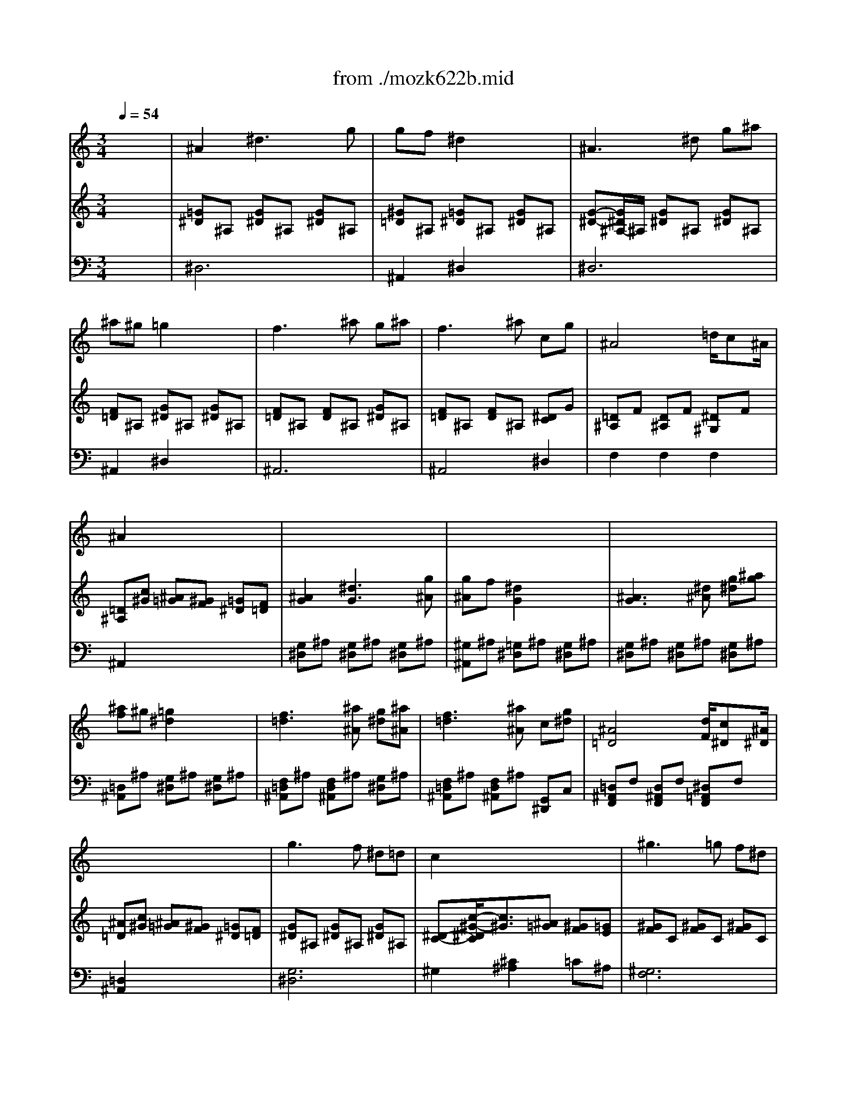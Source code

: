X: 1
T: from ./mozk622b.mid
M: 3/4
L: 1/8
Q:1/4=54
K:C % 0 sharps
V:1
% Mozart Clarinet
%%MIDI program 71
x6| \
%%MIDI program 71
^A2 ^d3g| \
gf ^d2 x2| \
^A3^d g^a|
^a^g =g2 x2| \
f3^a g^a| \
f3^a cg| \
^A4 =d/2c^A/2|
^A2 x4| \
x6| \
x6| \
x6|
x6| \
x6| \
x6| \
x6|
x6| \
g3f ^d=d| \
c2 x4| \
^g3=g f^d|
=d2 x4| \
^a3^g =gf| \
^d^g2<^g2=g| \
g/2f/2^g/2f/2 ^d2 =g/2f^d/2|
^d2 x4| \
x6| \
x6| \
x6|
x6| \
x6| \
x6| \
x6|
x6| \
g3/2^d/2 ^a3g/2^d/2| \
=d2 f2 x2| \
x/2x/2x/2x/2 ^D,g f^d|
c3/2^c/2 =d2 x2| \
f3^a/2=a/2 g/2f/2^d/2=d/2| \
d/2^d/2B/2=c/2 c2 x2| \
=d/2x/2d/2^d/2 f/2x/2f/2g/2 ^g=d|
f2 ^d2 x2| \
F,2 c'2- c'/2a/2f/2^d/2| \
^c/2=d/2^d/2e/2 f/2=g/2a/2^a/2 ^f/2g/2^d/2=c/2| \
^A3B c=f|
^d3/2x/2 =d2 x2| \
F,2 x/2x/2^A,/2=A,/2 G,/2F,/2^D/2=D/2| \
B,2 C2 x2| \
 (3D/2C/2^A,/2 (3C/2D/2^D/2  (3F/2^D/2=D/2 (3^D/2F/2G/2 ^G/2^A/2c/2=D/2|
F2 ^D2 x2| \
^D2 x/2x/2x/2x/2  (3=A,/2=G,/2F,/2 (3^D/2=D/2C/2| \
^A,x f4| \
Cx g4|
 (3F/2^F/2G/2 (3^G/2=A/2^A/2  (3B/2c/2^c/2 (3d/2^d/2e/2  (3=f/2^f/2=g/2 (3^g/2=a/2^a/2| \
x/2x/2x/2x/2 x/2x/2x/2x/2 x/2x/2^A/2=c/2| \
^A2 x4| \
^A,2 x/2x/2x/2x/2 x/2x/2x/2x/2|
=a2 x4| \
C2 x/2x/2x/2x/2 x/2x/2x/2x/2| \
^g2 x4| \
^g6-|
^g2- ^g/2=g/2^a/2^g/2 =g/2=f/2^d/2=d/2| \
f/2e/2g/2f/2 ^d/2=d/2c/2^A/2 =A/2^A/2c/2^A/2| \
^A2 ^d3g| \
gf ^d2 x2|
^A3^d g^a| \
^a^g =g2 x2| \
f3^a g^a| \
f3^a cg|
^A4 =d/2c^A/2| \
^A2 x4| \
g3f ^d=d| \
c2 x4|
^g3=g f^d| \
=d2 x4| \
^a3^g =gf| \
^d2 ^g3=g|
g/2f/2g/2^g/2 ^d2 =g/2f^d/2| \
^d2 x4| \
x6| \
x6|
x6| \
x6| \
x6| \
x6|
x6| \
x4 ^A/2=d/2^d/2g/2| \
^a2- ^a/2=a/2^g/2f/2 ^g/2=g/2g/2^d/2| \
^a2- ^a/2=a/2^g/2f/2 ^g/2=g/2g/2^d/2|
x/2x/2x/2x/2 ^d2 g/2f^d/2| \
^d2 x2  (3^D,/2G,/2^A,/2 (3^D/2G/2^A/2| \
^A2- ^A/2=A/2^G/2F/2 ^G/2=G/2G/2^D/2| \
^A,2- ^A,/2=A,/2^G,/2F,/2 ^G,/2=G,/2G,/2^D,/2|
F,c' ^a^g =gf| \
 (3^d/2^A/2c/2 (3^c/2=d/2^d/2  (3e/2f/2^f/2 (3g/2^g/2=a/2 ^a/2=a/2^g/2=g/2| \
x/2x/2x/2x/2 x/2x/2x/2x/2 x/2x/2^d/2=f/2| \
^d2 x2 ^d/2=d/2>f/2[^d/2=c/2]|
^A4 =A^G| \
=G2 x2  (3F,/2^G,/2=G,/2 (3F,/2^G,/2C/2| \
^A,3^A, C=D| \
^D2 ^D2 ^D2|
^D4 
V:2
% Concerto
%%MIDI program 0
x6| \
%%MIDI program 48
[=G^D]^A, [G^D]^A, [G^D]^A,| \
[^G=D]^A, [=G^D]^A, [G^D]^A,| \
[G-^D-][G/2^D/2^A,/2-]^A,/2 [G^D]^A, [G^D]^A,|
[F=D]^A, [G^D]^A, [G^D]^A,| \
[F=D]^A, [FD]^A, [G^D]^A,| \
[F=D]^A, [FD]^A, [^DC]G| \
[=D^A,]F [D^A,]F [^D^G,]F|
[=D^A,][c^G] [^A=G][^GF] [=G^D][F=D]| \
[^A2G2] [^d3G3][g^A]| \
[g^A]f [^d2G2] x2| \
[^A3G3][^d^A] [g^d][^ag]|
[^af]^g [=g2^d2] x2| \
[f3=d3][^a^A] [g^d][^a^A]| \
[f3=d3][^a^A] c[g^d]| \
[^A4=D4] [d/2F/2][c^D][^A/2^D/2]|
[^A=D][c^G] [^A=G][^GF] [=G^D][F=D]| \
[G^D]^A, [G^D]^A, [G^D]^A,| \
[^D-C-][c/2-^G/2-^D/2C/2][c3/2^G3/2][^A=G] [^GF][=GE]| \
[^GF]C [^GF]C [^GF]C|
[F=D][d2^A2][c=A] [^A=G][=A^F]| \
[dG]D C=F D^G| \
=G^D [F=D]^A ^D^A| \
[FC]^G [=G^D]^A [=D^A,][F^G,]|
[^D=G,][c^G] [^A=G][^GF] [=G^D][F=D]| \
[g-^d][g-G] [g^d][f=d] [^dc][=d^A]| \
[c^G][c-^G-] [c^G^C-][^A=G^C] [^GF=C][=GE^A,]| \
[^g-f][^g-^G] [^gc][=g^A] [f^G][^d=G]|
[=dF][d2^A2][c=A] [^AGD][=A^FC]| \
[^a-g][^a-^A] [^ad][^g=fc] [=g^d^A][f^G]| \
[^d/2-=G/2]^d/2-[^d/2c/2]^g/2 [^g/2-^A/2]^g/2-[^g/2-f/2]^g/2- [^g/2-^A/2]^g/2[=g/2^d/2]x/2| \
[f/2c/2-][c'/2c/2-][^g/2c/2-][f/2c/2] [^d-=G][^d^A] [g/2=d/2-^G/2-][f/2-d/2-^G/2][f/2d/2-^A/2-][^d/2=d/2^A/2]|
[^d=G][c^G] [^A=G][^GF] [=G^D][F=D]| \
x[G^D^A,] [G^D^A,][G^D^A,] [G^D^A,][G^D^A,]| \
x[F=D^A,] [FD^A,][FD^A,] [FD^A,][FD^A,]| \
x[^D2C2=A,2][G^DA,-] [F=DA,-][^DCA,]|
[C3/2^G,3/2-][^C/2^G,/2] [=D2^A,2] x2| \
x[^AF] [FD][^AF] [FD][^AF]| \
x[=G/2^D/2]x/2 [^D/2=C/2]x/2[G/2^D/2]x/2 [^D/2C/2]x/2[G/2^D/2]x/2| \
x^G/2x/2 [F/2=D/2]x/2^G/2x/2 [F/2D/2]x/2^G/2x/2|
x[^A/2=G/2]x/2 [G/2^D/2]x/2[^A/2G/2]x/2 [G/2^D/2]x/2[^A/2G/2]x/2| \
x[c/2^D/2]x/2 [^D/2C/2]x/2[c/2^D/2]x/2 [^D/2C/2]x/2[c/2^D/2]x/2| \
[=D^A,F,]x [^AF^A,]x [G^DC]x| \
x[F=D] [D^A,][FD] [^DC][C=A,]|
[^G2^D2C2] [^A=D^A,]D2[^DC]| \
[F/2=D/2]x/2F/2x/2 [f/2d/2^A/2]x/2^A/2x/2 [^a/2f/2d/2]x/2^A/2x/2| \
x=G/2x/2 [g/2^d/2c/2]x/2c/2x/2 [c'/2g/2^d/2]x/2c/2x/2| \
x^G/2x/2 [^g/2f/2=d/2]x/2d/2x/2 [d'/2^g/2f/2]x/2d/2x/2|
x^A/2x/2 [^a/2=g/2^d/2]x/2^d/2x/2 [^d'/2^a/2g/2]x/2^d/2x/2| \
xF/2x/2 [^d/2c/2]x/2c/2x/2 [c'/2f/2]x/2[^d/2c/2]x/2| \
x[=D^A,] [FD][^AF] [d^A][fd]| \
x[^DC] [G^D][cG] [^dc][g^d]|
x[=D^A,F,] [D^A,F,][D^A,F,] [D^A,F,][D^A,F,]| \
[C^A,F,][C^A,F,] [C=A,F,][CA,F,] [CA,^D,][CA,^D,]| \
[^A,=D,][^A2F2D2][d2^A2F2][fd^A]| \
[^afd][D^A,] [D^A,][D^A,] [D^A,][D^A,]|
[^DC=A,][A2^D2C2][c2A2^D2][^dcA]| \
[a^dc][^DA,] [^DA,][^DA,] [^DA,][^DA,]| \
[=D^G,F,][^G2F2D2][d2^G2F2][fd^G]| \
[^g2f2d2] x4|
x6| \
x6| \
[=G^D]^A, [G^D]^A, [G^D]^A,| \
[^G=D]^A, [=G^D]^A, [G^D]^A,|
[G^D]^A, [G^D]^A, [G^D]^A,| \
[F=D]^A, [G^D]^A, [G^D]^A,| \
[F=D]^A, [FD]^A, [G^D]^A,| \
[F=D]^A, [FD]^A, [^DC]G|
[=D^A,]F [D^A,]F [^D=A,]F| \
[=D^A,][c^G] [^A=G][^GF] [=G^D][F=D]| \
[G^D]^A, [G^D]^A, [G^D]^A,| \
[^DC][c2^G2][^A=G] [^GF][=GE]|
[^GF]C [^GF]C [^GF]C| \
[F=D][d2^A2][c=A] [^A=G][=A^F]| \
[dG]D C=F D^G| \
=G^D [F=D]^A ^D^A|
[FC]^G [=G^D]^A [=D^A,][F^G,]| \
[^D=G,][c^G] [^A=G][^GF] [=G^D][F=D]| \
[g-^A][g2^A2][f^A] [^dc][=dd]| \
[c^D][c-^G-] [c^G^C-][^A=G^C] [^GF=C][=GE^A,]|
[^g-f][^g2c2][=gc] [f=d][^d=A]| \
[=dF][d-^A-] [d^A^D-][c=A^D] [^AG=D][=A^FC]| \
[^a-g][^a2d2][^gd] [=g^d][=f^A]| \
[^d-^AG][^d/2^G/2-][^g/2^G/2] [^g-^d][^g-B] [^ge][=g^c]|
f/2=c'/2^g/2f/2 [^d-=G][^d^A] [g/2=d/2-^G/2-][f/2-d/2^G/2][f/2^A/2-][^d/2^A/2]| \
[^d=G][^AG^D] [^AG^D][^AG^D] [^AG^D][^AG^D]| \
x[^A^GF] [^A^GF][^A^GF] [^A=G][^AG]| \
x[^A^GF] [^A^GF][^A^GF] [^A=G][^AG]|
x[^GFC] [=G^D][G^D] [=D^A,^G,][D^A,^G,]| \
[^D^A,=G,][^D^A,G,] [^D^A,G,][^D^A,G,] [^D^A,G,][^D^A,G,]| \
x[F^A,^G,] [F^A,^G,][F^A,^G,] [^D^A,=G,][^D^A,G,]| \
x[^gf^A] [^gf^A][^gf^A] [=g^d^A][g^d^A]|
[f2c2^G2] x[^GF] [^A=G][c^G]| \
x[=G^D^A,] [G^D^A,][G^D^A,] [G^D^A,][G^D^A,]| \
[F^D^A,][F^D^A,] [F=D^A,][FD^A,] [FD^G,][FD^G,]| \
[^D2=G,2] x2 C3/2^G/2|
=G4 ^F3/2=F/2| \
^D2 x2 [c'^gf]x| \
[^a=g]x [g^d^A]x [f^A^G]x| \
[^d^A=G]x [^D^A,G,]x [^D^A,G,]x|
[^D2^A,2G,2] 
V:3
% K622-b-Adagio
%%MIDI program 0
x6| \
%%MIDI program 48
^D,6| \
^A,,2 ^D,2 x2| \
^D,6|
^A,,2 ^D,2 x2| \
^A,,6| \
^A,,4 ^D,2| \
F,2 F,2 F,2|
^A,,2 x4| \
[G,^D,]^A, [G,^D,]^A, [G,^D,]^A,| \
[^G,^A,,]^A, [=G,^D,]^A, [G,^D,]^A,| \
[G,^D,]^A, [G,^D,]^A, [G,^D,]^A,|
[=D,^A,,]^A, [G,^D,]^A, [G,^D,]^A,| \
[F,=D,^A,,]^A, [F,D,^A,,]^A, [G,^D,]^A,| \
[F,=D,^A,,]^A, [F,D,^A,,]^A, [G,,^D,,]C,| \
[=D,^A,,F,,]F, [D,^A,,F,,]F, [^D,=A,,F,,]F,|
[=D,2^A,,2] x4| \
[G,6^D,6]| \
^G,2 [^C2^A,2] =C^A,| \
[^G,6F,6]|
^A,2 [^D2C2] =DC| \
[^A,2=G,2] ^G,2 ^A,2| \
C2 ^A,4| \
^G,2 ^A,2 ^A,,2|
^D,2 x4| \
[^D,3^D,,3][F,F,,] [=G,2G,,2]| \
[^G,2^G,,2] [^A,2^A,,2] C,2| \
[F,2F,,2] [F,,F,,,][=G,,G,,,] [^G,,^G,,,][=A,,A,,,]|
[^A,,2^A,,,2] [C,2C,,2] [=D,2D,,2]| \
[=G,,3G,,,3][^G,,^G,,,] [^A,,^A,,,][B,,B,,,]| \
[C,2C,,2] [D,2D,,2] [^D,2^D,,2]| \
[^G,,2^G,,,2] [^A,,2^A,,,2] [^A,,2^A,,,2]|
[^D,2^D,,2] x4| \
[^D,2^D,,2] x4| \
[^A,,2^A,,,2] x4| \
[F,6-F,,6-]|
[F,2F,,2] ^A,,^A, F,^D,| \
[^A,2-=D,2] ^A,4| \
[^A,2-^D,2] ^A,4| \
[^A,2-F,2] ^A,4|
[^A,2-=G,2] ^A,4| \
[F,6=A,,6]| \
[^A,,^A,,,]x [=D,D,,]x [^D,^D,,]x| \
[F,6F,,6]|
[^F,2^F,,2] [G,G,,][^A,G,] [=A,=F,][G,^D,]| \
[^A,2-=D,2] ^A,4| \
[^A,2-^D,2] ^A,4| \
[^A,2-F,2] ^A,4|
[^A,2-G,2] ^A,4| \
[=A,6A,,6]| \
[^A,2^A,,2] x4| \
[^D,2^D,,2] x4|
[F,2F,,2] x4| \
F,,2 F,,2 F,,2| \
^A,,2 [F,2F,,2] [=D,2D,,2]| \
[^A,,2^A,,,2] x4|
[^A,2^A,,2] [^A,,2^A,,,2] [^A,2^A,,2]| \
[^A,,2^A,,,2] x4| \
[^A,2^A,,2] [F,2F,,2] [D,2D,,2]| \
[^A,,2^A,,,2] x4|
x6| \
x6| \
^D,6| \
^A,,2 ^D,2 x2|
^D,6| \
^A,,2 ^D,2 x2| \
^A,,6| \
^A,,4 ^D,2|
F,2 F,2 F,2| \
^A,,2 x4| \
[G,6^D,6]| \
^G,2 [^C2^A,2] =C^A,|
[^G,6F,6]| \
^A,2 [^D2C2] =DC| \
[^A,2=G,2] ^G,2 ^A,2| \
C2 ^A,4|
^G,2 ^A,2 ^A,,2| \
^D,2 x4| \
[^D,3^D,,3][=D,D,,] [C,C,,][^A,,^A,,,]| \
[^G,,2^G,,,2] [^A,,2^A,,,2] [C,2C,,2]|
[F,3F,,3][^D,^D,,] [=D,D,,][C,C,,]| \
[^A,,2^A,,,2] [C,2C,,2] [D,2D,,2]| \
[=G,3G,,3][F,F,,] [^D,^D,,][=D,D,,]| \
[C,2C,,2] [B,,2B,,,2] [^A,,2^A,,,2]|
[^G,,2^G,,,2] [^A,,2^A,,,2] [^A,,2^A,,,2]| \
[^D,2^D,,2] x4| \
=D4 ^D2| \
=D4 ^D2|
^G,2 ^A,2 ^A,,2| \
^D,2 x4| \
=D,4 ^D,2| \
=D,4 ^D,2|
^G,,2 x4| \
^A,,2 x4| \
^A,,2 ^A,,2 ^A,,2| \
C,2 x2 ^G,2|
^A,4 ^A,^A,| \
C2 x2 [^G,,2^G,,,2]| \
[^A,,6^A,,,6]| \
[^D,^D,,]x ^A,,x =G,,x|
[^D,2^D,,2] 
% Midi by:
% B.Fisher
